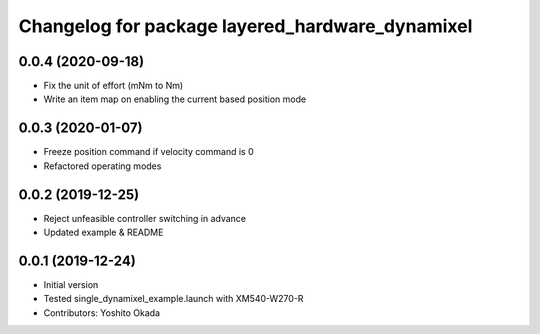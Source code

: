^^^^^^^^^^^^^^^^^^^^^^^^^^^^^^^^^^^^^^^^^^^^^^^^
Changelog for package layered_hardware_dynamixel
^^^^^^^^^^^^^^^^^^^^^^^^^^^^^^^^^^^^^^^^^^^^^^^^

0.0.4 (2020-09-18)
------------------
* Fix the unit of effort (mNm to Nm)
* Write an item map on enabling the current based position mode

0.0.3 (2020-01-07)
------------------
* Freeze position command if velocity command is 0
* Refactored operating modes

0.0.2 (2019-12-25)
------------------
* Reject unfeasible controller switching in advance
* Updated example & README

0.0.1 (2019-12-24)
------------------
* Initial version
* Tested single_dynamixel_example.launch with XM540-W270-R
* Contributors: Yoshito Okada
